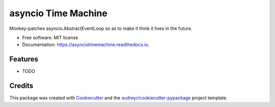 ====================
asyncio Time Machine
====================


.. image:: https://img.shields.io/pypi/v/asynciotimemachine.svg
        :target: https://pypi.python.org/pypi/asynciotimemachine

.. image:: https://img.shields.io/travis/astralblue/asynciotimemachine.svg
        :target: https://travis-ci.org/astralblue/asynciotimemachine

.. image:: https://readthedocs.org/projects/asynciotimemachine/badge/?version=latest
        :target: https://asynciotimemachine.readthedocs.io/en/latest/?badge=latest
        :alt: Documentation Status

.. image:: https://pyup.io/repos/github/astralblue/asynciotimemachine/shield.svg
     :target: https://pyup.io/repos/github/astralblue/asynciotimemachine/
     :alt: Updates


Monkey-patches asyncio.AbstractEventLoop so as to make it think it lives in the future.


* Free software: MIT license
* Documentation: https://asynciotimemachine.readthedocs.io.


Features
--------

* TODO

Credits
---------

This package was created with Cookiecutter_ and the `audreyr/cookiecutter-pypackage`_ project template.

.. _Cookiecutter: https://github.com/audreyr/cookiecutter
.. _`audreyr/cookiecutter-pypackage`: https://github.com/audreyr/cookiecutter-pypackage

